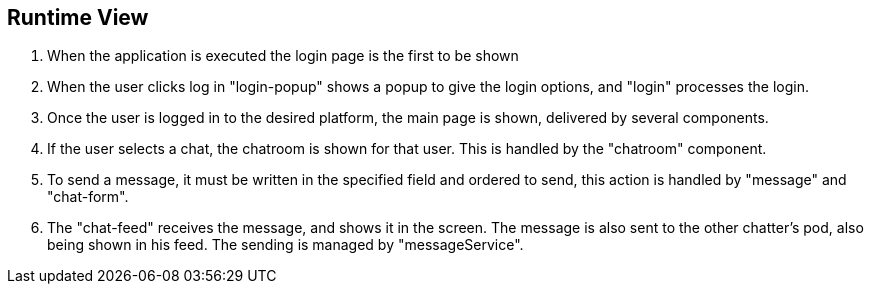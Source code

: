 [[section-runtime-view]]
== Runtime View

1. When the application is executed the login page is the first to be shown
2. When the user clicks log in "login-popup" shows a popup to give the login options, and "login" processes the login.
3. Once the user is logged in to the desired platform, the main page is shown, delivered by several components.
4. If the user selects a chat, the chatroom is shown for that user. This is handled by the "chatroom" component.
5. To send a message, it must be written in the specified field and ordered to send, this action is handled by "message" and "chat-form".
6. The "chat-feed" receives the message, and shows it in the screen. The message is also sent to the other chatter's pod, also being shown in his feed. The sending is managed by "messageService".
